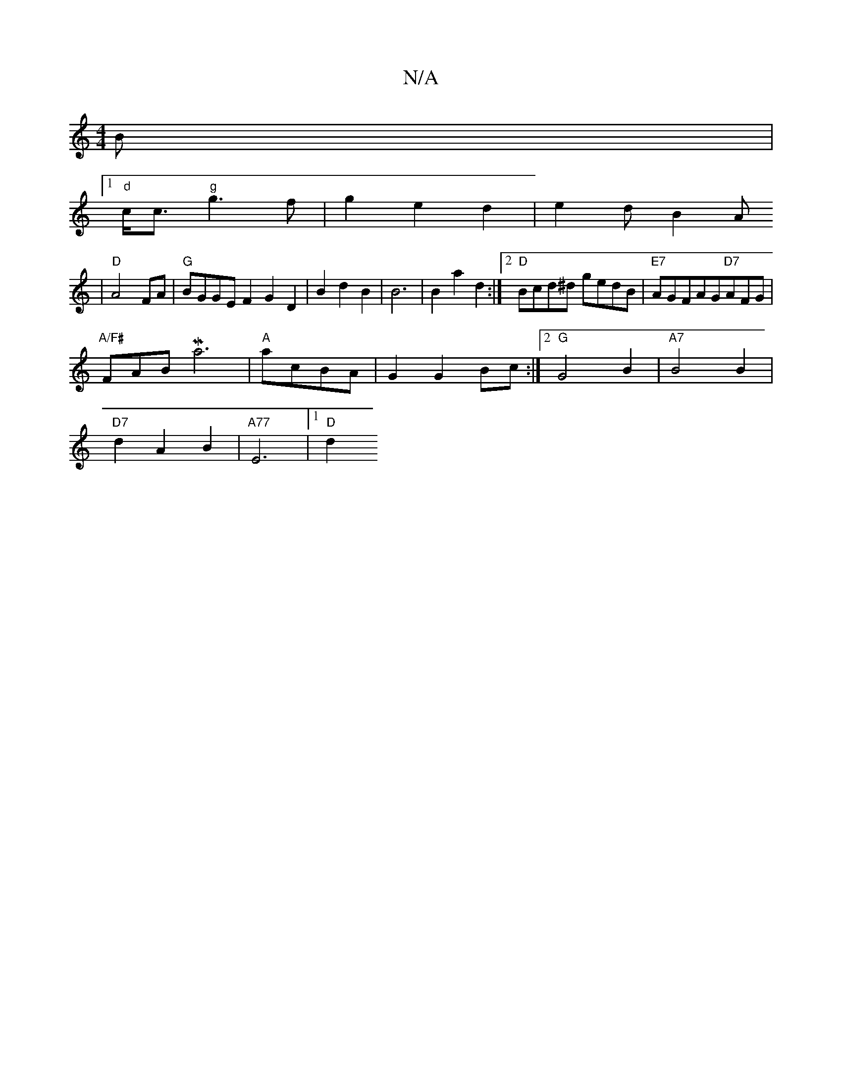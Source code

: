 X:1
T:N/A
M:4/4
R:N/A
K:Cmajor
3B|
[1 "d"c<ch"g"g3f|g2e2-d2|e2dB2A
|"D"A4 FA|"G"BGGEF2 G2 D2|B2d2B2|B6|B2a2d2:|2 "D"Bcd^d gedB|"E7"AGFAG"D7"AFG|
"A/F#"FAB Ma6 |"A"acBA | G2 G2 Bc:|2 "G"G4B2|"A7"B4 B2|
"D7"d2A2B2|"A77" E6 |[1 "D"d2 